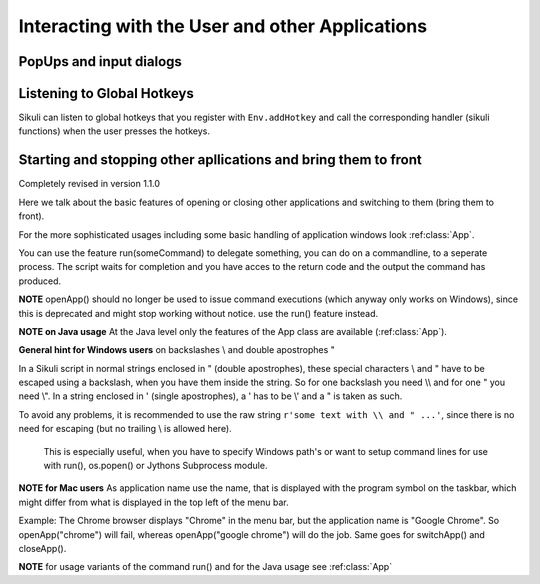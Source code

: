 Interacting with the User and other Applications
================================================

PopUps and input dialogs
------------------------

.. py:function:: popup(text, [title])

	Display a dialog box with an *OK* button and *text* as the message. The script
	then waits for the user to click the *OK* button.
	
	:param text: text to be displayed as message
	
	:param title: optional title for the messagebox (default: Sikuli Info)

	Example::

		popup("Hello World!\nHave fun with Sikuli!")
	
	A dialog box that looks like below will popup
	  *Note:* `\\n` inserts a line break

	.. image:: popup.png

.. versionadded:: 1.1.0
.. py:function:: popError(text, [title])

	Same as :py:func:`popup` but with a different title (default Sikuli Error) and alert icon.

	Example::

		popError("Uuups, this did not work")
	
	A dialog box that looks like below will popup

	.. image:: popError.png

.. versionadded:: 1.1.0
.. py:function:: popAsk(text, [title])

	:return: ``True`` if user clicked ``Yes``, ``False`` otherwise

	Same as :py:func:`popup` but with a different title (default Sikuli Decision) and alert icon.
	
	There are 2 buttons: ``Yes`` and ``No`` and hence the message text should be written as an
	appropriate question.

	Example::

		answer = popAsk("Should we really continue?")
		if not answer: 
		    exit(1)
	
	A dialog box that looks like below will popup

	.. image:: popAsk.png

.. versionadded:: 1.1.0
.. py:function:: input([msg], [default], [title], [hidden])

	Display a dialog box with an input field, a Cancel button, and an OK button. The
	optional text *title* is displayed as the messagebox title and the text *msg* as some explanation 
	near the input field. The script then waits for the
	user to click either the Cancel or the OK button.
	
	:param msg: text to be displayed as message (default: nothing)
	
	:param default: optional preset text for the input field
	
	:param title: optional title for the messagebox (default: Sikuli Input)
	
	:param hidden: (default: False) if true the entered characters are shown as asterisks 
	
	:return: the text, contained in the input field, when the user clicked ``Ok``

		**None**, if the user pressed the ``Cancel`` button or closed the dialog

	Example: plain input::

		name = input("Please enter your name to log in:")
		
	.. image:: input.png
	
	A dialog box that looks like above will appear to allow the user to
	interactively enter some text. This text is then assigned to the variable
	*name*, which can be used in other parts of the script, such as ``paste(name)``
	to paste the text to a login box.
	
	Example: input with preset::

		name = input("Please enter your name to log in:", "anonymous") # a preset input text
		
	.. image:: inputPreset.png

	When using the parameter ``default``, the text input field will be pre-populated with the 
	given text, so the user might just click OK/Cancel or edit the content of the input field.
	
	Example: input with hidden input::

		password = input("please enter your secret", hidden = True)
		
	.. image:: inputHidden.png

	As the user inputs his secret infoemation, the text is shown as one asterisk per character.
	
.. versionadded:: 1.1.0
.. py:function:: inputText([msg], [title], [lines], [width])

	:param msg: text to be displayed as message (default: nothing)
	
	:param title: optional title for the messagebox (default: Sikuli Text)
	
	:param lines: how many lines the text box should be high (default: 9)
	
	:param width: how many characters the box should have as width (default: 20)
	
	:return: the possible multiline text entered by the user (might be empty)
	
	A message box with the given height and width is displayed and allows the user to
	input as many lines of text as needed. The display area is fix and not scrollable 
	(means visble is only the top left part, that fits into the visible area).
	But you might enter as much text as you like, e.g. via CopyAndPaste.
	
	Example::
	
	  story = inputText("please give me some lines of text")
	  lines = story.split("\n") # split the lines in the list lines
	  for line in lines:
	     print line

	.. image:: inputText.png

.. versionadded:: 1.1.0
.. py:function:: select([msg], [title], [options], [default])

	:param msg: text to be displayed as message (default: nothing)
	
	:param title: optional title for the messagebox (default: Sikuli Selection)
	
	:param options: a list of text items (default: empty list, nothing done)
	
	:param default: the preselected list item (default: first item)
	
	:return: the selected item (might be the default)
	
	Displays a dropdown menu containing the given options list items with the default selected.
	The user might select one item and click ok.
	
	Example::
	  
	  items = ("nothing selected", "item1", "item2", "item3")
	  selected = select("Please select an item from the list", options = items)
	  if selected == items[0]:
	     popup("You did not select an item")
	     exit(1)
	
	.. image:: select1.png

	.. image:: select2.png

Listening to Global Hotkeys
---------------------------

Sikuli can listen to global hotkeys that you register with ``Env.addHotkey`` 
and call the corresponding handler (sikuli functions) when the user presses
the hotkeys.

.. py:method:: Env.addHotkey(key, modifiers, handler)

 	Register the specified *key* + *modifiers* as a global hotkey. 
 	When the hotkey is pressed, the specified function *handler* will be called.

	:param key: a character or a constant value defined in :py:class:`Key`.

	:param modifiers: Key modifiers, which can be one or multiple constants defined in :py:class:`KeyModifier`.

	:return: True if success.

        .. sikulicode::

           def openAppleMenu(event):
              click("apple.png")

           # When the user pressed Ctrl+Alt+F1, click the top-left apple icon.
           Env.addHotkey(Key.F1, KeyModifier.ALT+KeyModifier.CTRL, openAppleMenu)


.. py:method:: Env.removeHotkey(key, modifiers)

 	Unregister the registered global hotkey *key* + *modifiers*. 

	:param key: a character or a constant value defined in :py:class:`Key`.

	:param modifiers: Key modifiers, which can be one or multiple constants defined in :py:class:`KeyModifier`.

	:return: True if success.

Starting and stopping other apllications and bring them to front
----------------------------------------------------------------

.. versionadded:: 1.1.0
Completely revised in version 1.1.0

Here we talk about the basic features of opening or closing other applications and switching to them (bring
them to front).

For the more sophisticated usages including some basic handling of 
application windows look :ref:class:`App`.

You can use the feature run(someCommand) to delegate something, you can do on a commandline, to a seperate process.
The script waits for completion and you have acces to the return code and 
the output the command has produced.

**NOTE** openApp() should no longer be used to issue command executions (which anyway only works on Windows), 
since this is deprecated and might stop working without notice. use the run() feature instead.

**NOTE on Java usage** At the Java level only the features of the App class are available (:ref:class:`App`).

**General hint for Windows users** on backslashes \\ and double apostrophes "

In a Sikuli script in normal strings enclosed in " (double apostrophes), 
these special characters \\ and " have to be escaped using a backslash, 
when you have them inside the string. So for one backslash you need \\\\ 
and for one " you need \\". In a string enclosed in ' (single apostrophes), a ' 
has to be \\' and a " is taken as such.

To avoid any problems, it is recommended to use the raw string ``r'some text with \\ and " ...'``,
since there is no need for escaping (but no trailing \\ is allowed here). 
  This is especially useful, when you have to specify Windows path's or want to 
  setup command lines for use with run(), os.popen() or Jythons Subprocess module.
  
  
**NOTE for Mac users** As application name use the name, that is displayed with the program symbol on the taskbar, 
which might differ from what is displayed in the top left of the menu bar.

Example: The Chrome browser displays "Chrome" in the menu bar, but the application name is "Google Chrome".
So openApp("chrome") will fail, whereas openApp("google chrome") will do the job. 
Same goes for switchApp() and closeApp().

.. py:function:: openApp(application)

	Open the specified application, or swith to it, if it is already open.

	:param application: a string containing the name of an application (case-insensitive), that can be
		found in the path used by the system to locate applications. Or it can be the
		full path to an application.
	
	:return None if an error occured, on success a new App class object (look :ref:class:`App`)
		
	This function opens the specified application and brings it to front. 
	It switches to an already opened application, if this can be identified in the process list.
	
	Examples::

		# Windows: opens a command window (found on system path, .exe is auto-added)
		openApp("cmd")
		
		# Windows: opens Firefox (full path specified)
		openApp("c:\\Program Files\\Mozilla Firefox\\firefox.exe") or
		openApp(r"c:\Program Files\Mozilla Firefox\firefox.exe")
		
		# Mac: opens Safari
		openApp("Safari")

.. py:function:: switchApp(application)

	Bring the matching application or window to front (make it the active/focused application/window).
	If no matching application/window can be found, 
	it is tried to open an application using the given string as program name or location.

	:param application: the name of an application (case-insensitive) or (part of) a
		window title (Windows/Linux) (case-sensitive).

	:return None if an error occured, on success a new App class object (look :ref:class:`App`)
		
	This function switches the input focus to the specified application (brings it to front).
	
	*Windows:* In the first step, the given text is taken as part of a program name (not case sensitive). 
	If it is found in the process list, it will be switched to front, if it has a main window 
	(registered in the process list). Otherwise the text will be used to search for a matching window title.
	
	*Windows/Linux:* the window is identified by scanning the titles of all 
	accessible windows for the occurence of the *application* string. 
	The first window in the system specific order, whose title contains the given text, is given focus.

	*Mac:* the string ``application`` is used to identify the application. If the
	application has multiple windows opened, all these windows will be brought to
	the front with unchanged z-order, which cannot be influenced currently. 
	

	Examples::

		# Windows: switches to an existing command prompt or starts a new one
		switchApp("cmd")

		# Windows: switches to an already opened Firfox or opens it otherwise
		switchApp("c:\\Program Files\\Mozilla Firefox\\firefox.exe")

		# Windows: switches to the frontmost opened browser window (or does nothing
		# if no Firefox window is currently opened)
		# works, because all Firefox window titles contain "Mozilla Firefox"
		switchApp("Mozilla Firefox")

		# Mac: switches to Safari or starts it
		switchApp("Safari")

.. py:function:: closeApp(application)

	Close the specified application.

	:param application: the name of an application (case-insensitive) or (part of) a
		window title (Windows/Linux)

	:return None if an error occured, on success a new App class object (look :ref:class:`App`)

	This function closes the application indicated by the string *application* (Mac) or
	the windows whose titles contain the string *application* (Windows/Linux).  
	On Windows/Linux, the application itself may be closed if the main window is closed or if all the
	windows of the application are closed.

	Example::

		# Windows: closes an existing command prompt
		closeApp("cmd.exe")

		# Windows: closes Firefox if it is running, does nothing otherwise
		closeApp("c:\\Program Files\\Mozilla Firefox\\firefox.exe")

		# Windows: stops firefox including all its windows
		closeApp("Mozilla Firefox")

		# Mac: closes Safari including all its windows
		closeApp("Safari")

.. py:function:: run(command)

	Run *command* in the command line

	:param command: a command that can be run from the command line.
	
	:return: a multiline string containing the result of the execution

	This function executes the command and the script waits for its completion.
	
	**structure of the result** (comments after #, not part of the result)
	
	Multiline string::
		
		N # a number being the return code
		text
		text
		text
		text # 0, one or more lines execution output (stdout)
		*****error***** # if the execution ended with an error
		error text # or the return code was not 0
		error text
		error text # 0, one or more lines error output (stderr)
		
**NOTE** for usage variants of the command run() and for the Java usage see :ref:class:`App`
